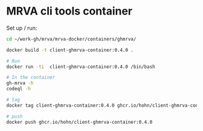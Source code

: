 * MRVA cli tools container
  Set up / run:
  #+BEGIN_SRC sh 
    cd ~/work-gh/mrva/mrva-docker/containers/ghmrva/

    docker build -t client-ghmrva-container:0.4.0 .

    # Run
    docker run -ti  client-ghmrva-container:0.4.0 /bin/bash

    # In the container
    gh-mrva -h
    codeql -h

    # tag
    docker tag client-ghmrva-container:0.4.0 ghcr.io/hohn/client-ghmrva-container:0.4.0 

    # push
    docker push ghcr.io/hohn/client-ghmrva-container:0.4.0 

  #+END_SRC
